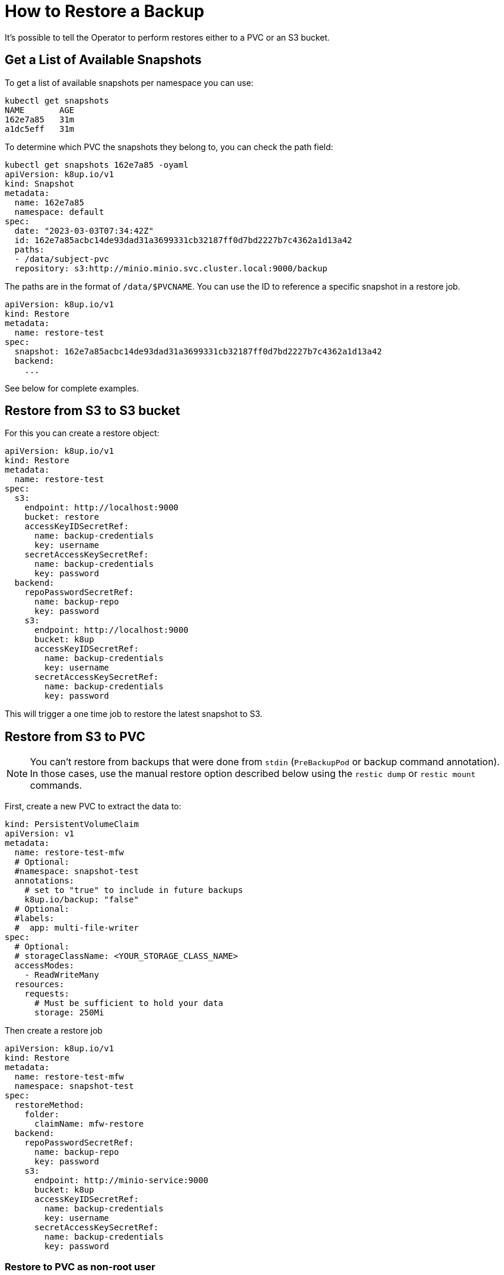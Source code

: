= How to Restore a Backup

It's possible to tell the Operator to perform restores either to a PVC or an S3 bucket.

== Get a List of Available Snapshots

To get a list of available snapshots per namespace you can use:

[source,bash]
----
kubectl get snapshots
NAME       AGE
162e7a85   31m
a1dc5eff   31m
----

To determine which PVC the snapshots they belong to, you can check the path field:

[source,bash]
----
kubectl get snapshots 162e7a85 -oyaml
apiVersion: k8up.io/v1
kind: Snapshot
metadata:
  name: 162e7a85
  namespace: default
spec:
  date: "2023-03-03T07:34:42Z"
  id: 162e7a85acbc14de93dad31a3699331cb32187ff0d7bd2227b7c4362a1d13a42
  paths:
  - /data/subject-pvc
  repository: s3:http://minio.minio.svc.cluster.local:9000/backup
----

The paths are in the format of `/data/$PVCNAME`.
You can use the ID to reference a specific snapshot in a restore job.

[source,yaml]
----
apiVersion: k8up.io/v1
kind: Restore
metadata:
  name: restore-test
spec:
  snapshot: 162e7a85acbc14de93dad31a3699331cb32187ff0d7bd2227b7c4362a1d13a42
  backend:
    ...
----

See below for complete examples.

== Restore from S3 to S3 bucket

For this you can create a restore object:

[source,yaml]
----
apiVersion: k8up.io/v1
kind: Restore
metadata:
  name: restore-test
spec:
  s3:
    endpoint: http://localhost:9000
    bucket: restore
    accessKeyIDSecretRef:
      name: backup-credentials
      key: username
    secretAccessKeySecretRef:
      name: backup-credentials
      key: password
  backend:
    repoPasswordSecretRef:
      name: backup-repo
      key: password
    s3:
      endpoint: http://localhost:9000
      bucket: k8up
      accessKeyIDSecretRef:
        name: backup-credentials
        key: username
      secretAccessKeySecretRef:
        name: backup-credentials
        key: password
----

This will trigger a one time job to restore the latest snapshot to S3.

== Restore from S3 to PVC

[NOTE]
====
You can't restore from backups that were done from `stdin` (`PreBackupPod` or backup command annotation).
In those cases, use the manual restore option described below using the `restic dump` or `restic mount` commands.
====

First, create a new PVC to extract the data to:

[source,yaml]
----
kind: PersistentVolumeClaim
apiVersion: v1
metadata:
  name: restore-test-mfw
  # Optional:
  #namespace: snapshot-test
  annotations:
    # set to "true" to include in future backups
    k8up.io/backup: "false"
  # Optional:
  #labels:
  #  app: multi-file-writer
spec:
  # Optional:
  # storageClassName: <YOUR_STORAGE_CLASS_NAME>
  accessModes:
    - ReadWriteMany
  resources:
    requests:
      # Must be sufficient to hold your data
      storage: 250Mi
----

Then create a restore job

[source,yaml]
----
apiVersion: k8up.io/v1
kind: Restore
metadata:
  name: restore-test-mfw
  namespace: snapshot-test
spec:
  restoreMethod:
    folder:
      claimName: mfw-restore
  backend:
    repoPasswordSecretRef:
      name: backup-repo
      key: password
    s3:
      endpoint: http://minio-service:9000
      bucket: k8up
      accessKeyIDSecretRef:
        name: backup-credentials
        key: username
      secretAccessKeySecretRef:
        name: backup-credentials
        key: password
----

=== Restore to PVC as non-root user

For some storage volumes it may be necessary to adjust permissions as non-root user, otherwise the restore could fail due to "permission denied" errors.
If you encounter such a situation, try setting the following security context in the `Restore` spec:

[source,yaml]
----
apiVersion: k8up.io/v1
kind: Restore
...
spec:
  podSecurityContext:
    fsGroup: 65532
    fsGroupChangePolicy: OnRootMismatch
----

== Manual restore via Restic

To manually restore you’ll need:

* Linux machine with https://github.com/restic/restic[restic]
* Fuse (Optional for mounting)

Let’s take this `backend` example from a schedule:

[source,yaml]
----
backend:
  s3:
    endpoint: http://localhost:9000
    bucket: k8up
    accessKeyIDSecretRef:
      name: backup-credentials
      key: username
    secretAccessKeySecretRef:
      name: backup-credentials
      key: password
----

You’ll need the credentials from the secrets and the encryption key. With that information you can configure restic:

[source,bash]
----
export RESTIC_REPOSITORY=s3:http://localhost/k8up
export RESTIC_PASSWORD=p@assword
export AWS_ACCESS_KEY_ID=8U0UDNYPNUDTUS1LIAF3
export AWS_SECRET_ACCESS_KEY=ip3cdrkXcHmH4S7if7erKPNoxDn27V0vrg6CHHem
----

Now you can use Restic to browse and restore snapshots:

[source,bash]
----
# List snapshots
restic snapshots
repository dec6d66c opened successfully, password is correct
ID        Date                 Host                Tags        Directory
----------------------------------------------------------------------
5ed64a2d  2018-06-08 09:18:34  macbook-vshn.local              /data
----------------------------------------------------------------------
1 snapshots

restic restore 5ed64a2d --target /restore

# Or mount the repository for convenient restores
restic mount ~/Desktop/mount
repository dec6d66c opened successfully, password is correct
Now serving the repository at /Users/simonbeck/Desktop/mount/
Dont forget to umount after quitting!

ll ~/Desktop/mount
total 0
dr-xr-xr-x  1 simonbeck  staff    0 Jun  8 09:21 .
drwx------+ 6 simonbeck  staff  192 Jun  8 09:15 ..
dr-xr-xr-x  1 simonbeck  staff    0 Jun  8 09:21 hosts
dr-xr-xr-x  1 simonbeck  staff    0 Jun  8 09:21 ids
dr-xr-xr-x  1 simonbeck  staff    0 Jun  8 09:21 snapshots
dr-xr-xr-x  1 simonbeck  staff    0 Jun  8 09:21 tags
----

Here you can browse all backups by host, ids, snapshots or tags.

